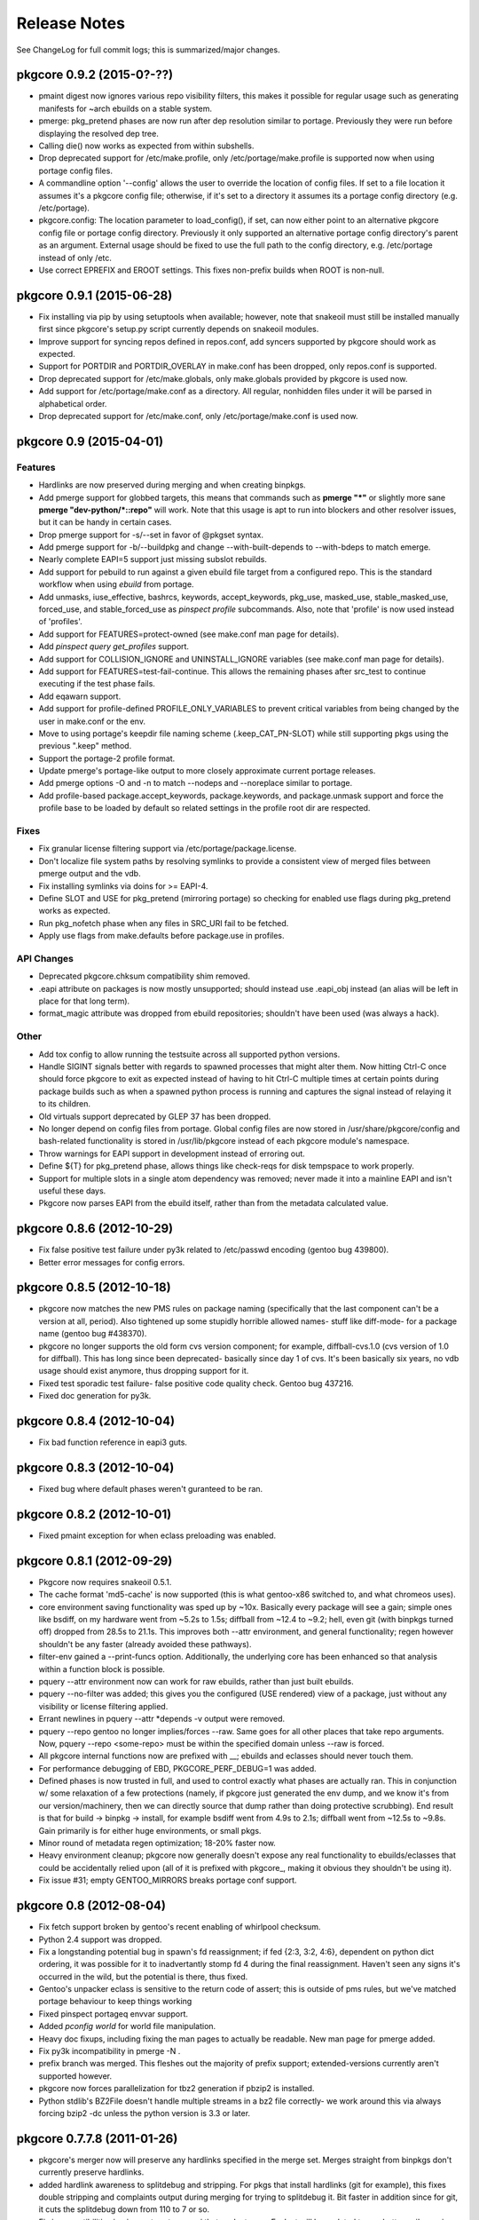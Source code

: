 =============
Release Notes
=============

See ChangeLog for full commit logs; this is summarized/major changes.

--------------------------
pkgcore 0.9.2 (2015-0?-??)
--------------------------

- pmaint digest now ignores various repo visibility filters, this makes it
  possible for regular usage such as generating manifests for ~arch ebuilds on
  a stable system.

- pmerge: pkg_pretend phases are now run after dep resolution similar to
  portage. Previously they were run before displaying the resolved dep tree.

- Calling die() now works as expected from within subshells.

- Drop deprecated support for /etc/make.profile, only /etc/portage/make.profile
  is supported now when using portage config files.

- A commandline option '--config' allows the user to override the location of
  config files. If set to a file location it assumes it's a pkgcore config
  file; otherwise, if it's set to a directory it assumes its a portage config
  directory (e.g. /etc/portage).

- pkgcore.config: The location parameter to load_config(), if set, can now
  either point to an alternative pkgcore config file or portage config
  directory. Previously it only supported an alternative portage config
  directory's parent as an argument. External usage should be fixed to use the
  full path to the config directory, e.g. /etc/portage instead of only /etc.

- Use correct EPREFIX and EROOT settings. This fixes non-prefix builds when ROOT
  is non-null.

--------------------------
pkgcore 0.9.1 (2015-06-28)
--------------------------

- Fix installing via pip by using setuptools when available; however, note that
  snakeoil must still be installed manually first since pkgcore's setup.py
  script currently depends on snakeoil modules.

- Improve support for syncing repos defined in repos.conf, add syncers
  supported by pkgcore should work as expected.

- Support for PORTDIR and PORTDIR_OVERLAY in make.conf has been dropped, only
  repos.conf is supported.

- Drop deprecated support for /etc/make.globals, only make.globals provided by
  pkgcore is used now.

- Add support for /etc/portage/make.conf as a directory. All regular, nonhidden
  files under it will be parsed in alphabetical order.

- Drop deprecated support for /etc/make.conf, only /etc/portage/make.conf is
  used now.


------------------------
pkgcore 0.9 (2015-04-01)
------------------------

Features
========

- Hardlinks are now preserved during merging and when creating binpkgs.

- Add pmerge support for globbed targets, this means that commands such as
  **pmerge "*"** or slightly more sane **pmerge "dev-python/*::repo"** will
  work. Note that this usage is apt to run into blockers and other resolver
  issues, but it can be handy in certain cases.

- Drop pmerge support for -s/--set in favor of @pkgset syntax.

- Add pmerge support for -b/--buildpkg and change --with-built-depends to
  --with-bdeps to match emerge.

- Nearly complete EAPI=5 support just missing subslot rebuilds.

- Add support for pebuild to run against a given ebuild file target from a
  configured repo. This is the standard workflow when using `ebuild` from
  portage.

- Add unmasks, iuse_effective, bashrcs, keywords, accept_keywords, pkg_use,
  masked_use, stable_masked_use, forced_use, and stable_forced_use as `pinspect
  profile` subcommands. Also, note that 'profile' is now used instead of
  'profiles'.

- Add support for FEATURES=protect-owned (see make.conf man page for details).

- Add `pinspect query get_profiles` support.

- Add support for COLLISION_IGNORE and UNINSTALL_IGNORE variables (see
  make.conf man page for details).

- Add support for FEATURES=test-fail-continue. This allows the remaining
  phases after src_test to continue executing if the test phase fails.

- Add eqawarn support.

- Add support for profile-defined PROFILE_ONLY_VARIABLES to prevent critical
  variables from being changed by the user in make.conf or the env.

- Move to using portage's keepdir file naming scheme (.keep_CAT_PN-SLOT)
  while still supporting pkgs using the previous ".keep" method.

- Support the portage-2 profile format.

- Update pmerge's portage-like output to more closely approximate current
  portage releases.

- Add pmerge options -O and -n to match --nodeps and --noreplace similar
  to portage.

- Add profile-based package.accept_keywords, package.keywords, and
  package.unmask support and force the profile base to be loaded by default so
  related settings in the profile root dir are respected.

Fixes
=====

- Fix granular license filtering support via /etc/portage/package.license.

- Don't localize file system paths by resolving symlinks to provide a
  consistent view of merged files between pmerge output and the vdb.

- Fix installing symlinks via doins for >= EAPI-4.

- Define SLOT and USE for pkg_pretend (mirroring portage) so checking for
  enabled use flags during pkg_pretend works as expected.

- Run pkg_nofetch phase when any files in SRC_URI fail to be fetched.

- Apply use flags from make.defaults before package.use in profiles.

API Changes
===========

- Deprecated pkgcore.chksum compatibility shim removed.

- .eapi attribute on packages is now mostly unsupported; should instead use
  .eapi_obj instead (an alias will be left in place for that long term).

- format_magic attribute was dropped from ebuild repositories; shouldn't
  have been used (was always a hack).

Other
=====

- Add tox config to allow running the testsuite across all supported python
  versions.

- Handle SIGINT signals better with regards to spawned processes that might
  alter them. Now hitting Ctrl-C once should force pkgcore to exit as expected
  instead of having to hit Ctrl-C multiple times at certain points during
  package builds such as when a spawned python process is running and captures
  the signal instead of relaying it to its children.

- Old virtuals support deprecated by GLEP 37 has been dropped.

- No longer depend on config files from portage. Global config files are now
  stored in /usr/share/pkgcore/config and bash-related functionality is stored
  in /usr/lib/pkgcore instead of each pkgcore module's namespace.

- Throw warnings for EAPI support in development instead of erroring out.

- Define ${T} for pkg_pretend phase, allows things like check-reqs for disk
  tempspace to work properly.

- Support for multiple slots in a single atom dependency was removed;
  never made it into a mainline EAPI and isn't useful these days.

- Pkgcore now parses EAPI from the ebuild itself, rather than from the
  metadata calculated value.


--------------------------
pkgcore 0.8.6 (2012-10-29)
--------------------------

- Fix false positive test failure under py3k related to /etc/passwd
  encoding (gentoo bug 439800).

- Better error messages for config errors.


--------------------------
pkgcore 0.8.5 (2012-10-18)
--------------------------

- pkgcore now matches the new PMS rules on package naming (specifically
  that the last component can't be a version at all, period).  Also
  tightened up some stupidly horrible allowed names- stuff like diff-mode-
  for a package name (gentoo bug #438370).

- pkgcore no longer supports the old form cvs version component; for
  example, diffball-cvs.1.0 (cvs version of 1.0 for diffball).  This has
  long since been deprecated- basically since day 1 of cvs.  It's been
  basically six years, no vdb usage should exist anymore, thus dropping
  support for it.

- Fixed test sporadic test failure- false positive code quality check.
  Gentoo bug 437216.

- Fixed doc generation for py3k.


--------------------------
pkgcore 0.8.4 (2012-10-04)
--------------------------

- Fix bad function reference in eapi3 guts.


--------------------------
pkgcore 0.8.3 (2012-10-04)
--------------------------

- Fixed bug where default phases weren't guranteed to be ran.


--------------------------
pkgcore 0.8.2 (2012-10-01)
--------------------------

- Fixed pmaint exception for when eclass preloading was enabled.


--------------------------
pkgcore 0.8.1 (2012-09-29)
--------------------------

- Pkgcore now requires snakeoil 0.5.1.

- The cache format 'md5-cache' is now supported (this is what gentoo-x86
  switched to, and what chromeos uses).

- core environment saving functionality was sped up by ~10x.  Basically
  every package will see a gain; simple ones like bsdiff, on my hardware
  went from ~5.2s to 1.5s; diffball from ~12.4 to ~9.2; hell, even
  git (with binpkgs turned off) dropped from 28.5s to 21.1s.
  This improves both --attr environment, and general functionality;
  regen however shouldn't be any faster (already avoided these pathways).

- filter-env gained a --print-funcs option.  Additionally, the underlying
  core has been enhanced so that analysis within a function block is
  possible.

- pquery --attr environment now can work for raw ebuilds, rather than
  just built ebuilds.

- pquery --no-filter was added; this gives you the configured
  (USE rendered) view of a package, just without any visibility
  or license filtering applied.

- Errant newlines in pquery --attr \*depends -v output were removed.

- pquery --repo gentoo no longer implies/forces --raw.  Same goes
  for all other places that take repo arguments.
  Now, pquery --repo <some-repo> must be within the specified domain
  unless --raw is forced.

- All pkgcore internal functions now are prefixed with __; ebuilds
  and eclasses should never touch them.

- For performance debugging of EBD, PKGCORE_PERF_DEBUG=1 was added.

- Defined phases is now trusted in full, and used to control exactly
  what phases are actually ran.  This in conjunction w/ some relaxation
  of a few protections (namely, if pkgcore just generated the env dump,
  and we know it's from our version/machinery, then we can directly
  source that dump rather than doing protective scrubbing).  End result
  is that for build -> binpkg -> install, for example bsdiff went from
  4.9s to 2.1s; diffball went from ~12.5s to ~9.8s.  Gain primarily
  is for either huge environments, or small pkgs.

- Minor round of metadata regen optimization; 18-20% faster now.

- Heavy environment cleanup; pkgcore now generally doesn't expose
  any real functionality to ebuilds/eclasses that could be accidentally
  relied upon (all of it is prefixed with pkgcore\_, making it obvious
  they shouldn't be using it).

- Fix issue #31; empty GENTOO_MIRRORS breaks portage conf support.


------------------------
pkgcore 0.8 (2012-08-04)
------------------------

- Fix fetch support broken by gentoo's recent enabling of whirlpool
  checksum.

- Python 2.4 support was dropped.

- Fix a longstanding potential bug in spawn's fd reassignment;
  if fed {2:3, 3:2, 4:6}, dependent on python dict ordering, it
  was possible for it to inadvertantly stomp fd 4 during the
  final reassignment.  Haven't seen any signs it's occurred in the
  wild, but the potential is there, thus fixed.

- Gentoo's unpacker eclass is sensitive to the return code of
  assert; this is outside of pms rules, but we've matched portage
  behaviour to keep things working

- Fixed pinspect portageq envvar support.

- Added `pconfig world` for world file manipulation.

- Heavy doc fixups, including fixing the man pages to actually be
  readable.  New man page for pmerge added.

- Fix py3k incompatibility in pmerge -N .

- prefix branch was merged.  This fleshes out the majority of prefix
  support; extended-versions currently aren't supported however.

- pkgcore now forces parallelization for tbz2 generation if pbzip2
  is installed.

- Python stdlib's BZ2File doesn't handle multiple streams in a bz2
  file correctly- we work around this via always forcing bzip2 -dc
  unless the python version is 3.3 or later.


----------------------------
pkgcore 0.7.7.8 (2011-01-26)
----------------------------

- pkgcore's merger now will preserve any hardlinks specified in the
  merge set.  Merges straight from binpkgs don't currently preserve
  hardlinks.

- added hardlink awareness to splitdebug and stripping.  For pkgs
  that install hardlinks (git for example), this fixes double stripping
  and complaints output during merging for trying to splitdebug it.
  Bit faster in addition since for git, it cuts the splitdebug down
  from 110 to 7 or so.

- Fix incompatibilities in pinspect portageq api that eselect uses.
  Eselect will be updated to use better api's moving forward, but
  till then restore support.

- pinspect portageq and pinspect query envvar now return space delimited
  string values if the queried value was a list.

- Fix bug where use dep forced changes to use state weren't honored
  at the build level.

- Fix fairly serious bug where immutable use flags (arch for example),
  wasn't being enforced for pkg dependency calculations.


----------------------------
pkgcore 0.7.7.7 (2011-01-24)
----------------------------

- pkgcore resolver now understand weak blockers.  This fixes a long
  standing issue where portage/paludis would allow a transaction that
  pkgcore would refuse (at the time of pkgcore's creation, weak/strong
  didn't exist- just strong).

- work around eselect incompatibility for root not always being specified
  to `pinspect portageq get_repositories`.

- Better error reporting for mistakes in incremental vars in configuration.


----------------------------
pkgcore 0.7.7.6 (2011-01-16)
----------------------------

- fix bug where REQUIRED_USE wasn't being stored during metadata
  regeneration.  Thanks to marienz for reporting it.

- FEATURES=compressdebug support was added.  This enables splitdebug
  to compress the generate debug files; this can easily reduce the footprint
  from 20GB to ~8GB on an average system.

- no longer complain about incorrect profiles/categories files.  PMS,
  and people who hate QA suck.


----------------------------
pkgcore 0.7.7.5 (2011-12-26)
----------------------------

- pkgcore no longer requires a manifest to exist if the repository uses
  thin-manifests, and there are no distfiles for a pkg.

- removed support for FEATURES=allow-missing-checksums.  Use repository
  metadata/layout.conf use-manifest setting instead.

- complain about incorrect profiles/categories files.

- fix bug in masters handling where eclass lookup order was reversed.

- pinspect subcommand digests was added; this is used for scanning for
  broken manifest/digests in a repository.

- PORTAGE_LOGDIR is supported again.

- pkgcore no longer intermixes python/bash output incorrectly when stdout
  or stderr or the same fd: pmerge -Du @system &> log for example.

- issue #7; add framework for parallelized trigger execution.  Currently
  only splitdebug/stripping uses it, but it has a sizable gain for pkgs
  with many binaries.

- pmaint regen --disable-eclass-preloading is now
  pmaint regen --disable-eclass-caching.

- ctrl-c'ing pmaint regen hang bug is now fixed.

- fix a bug in pmaint regen and friends where if the requested repository
  isn't found, the last examined is used.  Additionally, restore ability
  to specify a repository by location.

- all operation api's now are chained exceptions deriving from
  pkgcore.operations.OperationError; for CLI users, this means we
  display a traceback far less often now.

- pkgcore configuration subsystem now uses chained exceptions.  In
  accessing it, you'll get a ConfigurationError exception (or derivative)
  for any config data errors, or the appropriate exception if you use the
  subsystem incorrectly.  In the process, reporting on errors to the commandline
  is now augmented.


----------------------------
pkgcore 0.7.7.4 (2011-12-14)
----------------------------

- pkgcore now requires snakeoil 0.4.6 and higher.

- `pinspect profiles` no longer requires parsing the system configuration.

- COLUMNS now is always 0 or higher to make perl (gentoo bug 394091)
  play nice.

- FEATURES=distcc-pump support was added; issue #21.


----------------------------
pkgcore 0.7.7.3 (2011-12-08)
----------------------------

- fixed merging error for gconf files named %gconf, and introduced
  better error messages for those sort of failures.


----------------------------
pkgcore 0.7.7.2 (2011-12-07)
----------------------------

- `pquery --attr source_repository --vdb` now correctly returns the
  originating repository.

- pmerge --source-only was added; this disables all binpkg repositories
  from being used for the resolution; binpkg building however still will
  occur if the feature is enabled.

- fixed potential for eclass preloading to use the incorrect repo source.
  This could only be triggered by actual API usage, not from commandline
  usage.

- ebuild package instances now have an officially supported .inherited attribute
  for finding out the eclasses used by a pkg.  In addition, this attribute
  is now installed into the vdb repository, and binpkgs.

- pkgcore no longer adds REQUIRED_USE to vdb nor binpkg; it's a pointless
  metadata key, plus we used to corrupt it.

- fixed bug where portdir write cache wouldn't be created, nor used.
  Wasn't seen primarily due to regen being fast enough it's not a huge
  issue.

- fixed addition stacking issue w/ eclass defined REQUIRED_USE resulting
  in corrupted IUSE.

- fixed long standing race that could occur during pmaint regen leading
  to an ebuild failing to be regenerated.

- added protection and QA scanning for bad IFS/shopt/set manipulation
  by user code.


----------------------------
pkgcore 0.7.7.1 (2011-12-02)
----------------------------

- Fix eclass metadata var (IUSE for example) stacking in metadata
  phases.

- Fix has invocations in ebuild helpers


--------------------------
pkgcore 0.7.7 (2011-12-02)
--------------------------

- pmaint regen optimizations.  This is now >5x faster than 0.7.6,
  and ~3x faster than 0.7.2 (0.7.3 introduced a regression).

- restore pmaint sync support for unsynced repositories.

- support lookup of a repo by its name, rather than just by path.
  This affects pquery --repo, pmaint sync, pmaint copy, pinspect, etc.

- --debug now again enables full traceback output for config failures.


----------------------------
pkgcore 0.7.6.1 (2011-12-01)
----------------------------

- fix portage_config generation bug in 0.7.6; in the process, forced
  overlay's eclass stacking onto PORTDIR is no longer done by default.


--------------------------
pkgcore 0.7.6 (2011-11-30)
--------------------------

- pplugincache now removes old caches when ran.

- pkgcore now honors layout.conf masters for eclass stacking.

- pplugincache now forces an update, regardless of mtimes involved.

- pkgcore internal configuration was rewritten to be stricter, while
  allowing far more overriding.  In general, it should now do what
  you would expect.  Exact details, see the git logs.

- plugin cache format is now v3; this improves performance primarily.


--------------------------
pkgcore 0.7.5 (2011-11-07)
--------------------------

- pkgcore now extends masking rules to binpkg repositories; in addition,
  it now honors 'masters' for masking.  This means repositories that
  try to suppress an inherited mask that affects that repo, can now
  do so.

- fix bug- export ROOT to pkg_pretend invocations.

- pkgcore no longer export PWORKDIR; this was in use via extremely old
  libtool versions as a way to do QA; no longer needed.

- match multirepo portage behaviour; specifically, no longer force overlay
  version shadowing.


--------------------------
pkgcore 0.7.4 (2011-10-27)
--------------------------

- fix userprofile stacking for /etc/portage/profile; this fixes a traceback.


--------------------------
pkgcore 0.7.3 (2011-10-26)
--------------------------

- speed up directory walking; varies, but ~25% faster.

- pkgcore no longer allows comments in profiles/categories.

- pkgcore now allows profile package.mask and friends as directories for user
  configuration, and within repositories that set profile-formats = portage-1
  in their layout.conf.

- pquery --expr was removed.  Open to re-adding it, but in a maintainable
  form that has testing, and is usable elsewhere.

- pquery now if given no restrictions, defaults to --all.

- pquery argument parsing was rewritten; ordering issues for --config
  were fixed, error messages improved, and general cleanup.

- fix traceback that occurs when unmerging a pkg, but tempspace needs
  to be created.

- initial layout.conf support; thin-manifests, use-manifests, and
  controllable hashes.


--------------------------
pkgcore 0.7.2 (2011-09-27)
--------------------------

- bug fixes; fix to pebuild so it works again, bugs spotted by pyflakes,
  etc.  Basically codebase cleanup.

- experimental support added for generating Manifests via pmaint digest.

- pkgcore no longer supports manifest version1; nothing else supports
  it now, it's no longer in use, thus the removal.

- new pmaint 'mirror' command.  This is used for pulling down
  all distfiles that could be required for a specific package.

- operations proxy no longer triggers infinite recursion.


--------------------------
pkgcore 0.7.1 (2011-09-03)
--------------------------

- add TIMESTAMP header to binpkg Packages cache.

- mangle and add compatibility to source_repository handling to make
  it play nice w/ past transgressions, and generate in a form portage
  will like.

- fix traceback in binpkg installation

- fix pclone_cache hang

- suppress spurious slot shadowing test failure; occurs dependant on
  GC behaviour, the complaint however doesn't matter (it false-negatives
  on a mock object used for tests).


------------------------
pkgcore 0.7 (2011-09-02)
------------------------

- pmaint regen now supports regenerating binary and install repository
  caches.

- pkgcore now tracks and records the originating/source repository
  when installing to the vdb.

- new pkg attribute; source_repository.  This tracks where a package
  originated from- primarily useful for binpkgs and vdb.
  pquery --attr source_repository is how to access it from the CLI.

- pkg_config can now be invoked via:
  pconfig package <target>

- splitdebug no longer runs if the pkg has been split already.

- arbitrary exceptions during merging/unmerging no longer stop the
  merge/unmerge; a traceback is displayed instead.

- added initial profile inspection tool; pinspect profiles.

- pmaint copy arguments have changed; check the help, short version,
  it's now sane.

- pkgcore now lives at googlecode; http://pkgcore.googlecode.com/

- large scale conversion of internals to argparse.  Saner parsing namely,
  although it's still a work in progress to make it pretty.

- man pages and docs in general have been converted to sphinx.  Definite
  improvement already, but more to come.

- pkgcore observer api's were heavily gutted and split into observer and
  outputter.  This should enable easier UX integration, while enabling
  our next step towards parallelization.


--------------------------
pkgcore 0.6.6 (2011-07-11)
--------------------------

- make use/useq/usev extremely obnoxious towards offending devs who use them
  in global scope when they're not supposed to.  Pretty much, I'm tired of
  pkgcore being broken for being PMS compliant; as such I'm now pointing
  users loud and clear at the offenders.

- fix traceback in user profile support (/etc/portage/profiles).


--------------------------
pkgcore 0.6.5 (2011-06-22)
--------------------------

- Log an error, rather than throwing an exception when binpkg cache cannot
  be updated.  Needs refinement long term, but for average users, this is
  preferable.

- loosen up pebuild a bit; choose the max version if slot/repo are all the
  same.  This allows pebuild dev-util/nano to choose 2.3.1 for example.

- tighten up econf implementation; ctarget/cbuild are now forced as early
  arguments to configure to work around some misbehaviours in configure
  scripts (broken scripts, but so it goes).

- tighten up ebuild environments variable handling- had a bleed through
  of variable 'x' that was breaking mesa builds.

- yet another src_install fix for EAPI=4; this time ensuring the default
  function is available.

- we now run bashrcs (profile and user) every phase to match portage
  behaviour.  If folks desire it, a patch making that optional would be
  welcome.

- add support for /etc/portage/package.env and /etc/portage/env/.  Note
  that we only allow settings there to affect the bash environment- trying
  to adjust FEATURES from those files isn't on the intended support list.

- use ${LIBDIR_${ABI}} for ccache/distcc pathways; gentoo bug 355283.

- profile interpretation of make.defaults now has access to variables
  defined by its parents, per PMS.


--------------------------
pkgcore 0.6.4 (2011-06-05)
--------------------------

- intercept and suppress exceptions from triggers unless the trigger
  explicitly disables it.

- work around libmagic python bindings sucking and not always being
  able to be used.

- fix 'default' support for src_install for EAPI=4.


--------------------------
pkgcore 0.6.3 (2011-05-30)
--------------------------

- support for /etc/portage/make.profile; Please Do Not Use it, while
  pkgcore is forced to support it, usage of it breaks most tools and is
  bluntly lock-in (no reason to move it- it's the same, been in the same
  place for a decade now).  Duly warned.

- misc env/bug fixes for EMERGE_FROM to ensure compatibility.

- deploy eselect support via pinspect portageq

- added man page for pinspect

- added pmaint env-update

- expose /usr/local/* through PATH for ebulids.


--------------------------
pkgcore 0.6.2 (2011-05-27)
--------------------------

- for EAPI<4, expose MERGE_TYPE info via EMERGE_FROM; do this for compatibility
  with non-spec compliant ebuilds, and eclasses like linux-mod.  This restores
  in particular, binpkg support for kernel packages.  Thanks to Brian De Wolf
  for info leading to tracking this down.

- add support for stacking /etc/portage/make.conf on top of /etc/make.conf.

- add incrementalism between make.globals and make.conf to match changes
  in portage configuration parsing.  This fixes the common "I tried pkgcore
  and everything was license masked".  Breakage there owes to portage
  changing make.globals; can't do much about it unfortunately.  Thanks to
  Brian De Wolf for info leading to tracking this down.

- prefer 0755 permissions for binpkg package dir.

- pinspect pkgset learned --all option, to display all pkgsets it knows.


--------------------------
pkgcore 0.6.1 (2011-05-27)
--------------------------

- fix for "or_node.blocks" AttributeError, and related resolution
  miscalculations.

- fix exit code return for ebuild helpers throwing warnings for <EAPI4

- fix typo in FEATURES=buildsyspkg, and FEATURES=buildpkg

- check to ensure pkgdir exists; if possible, create it, else turn off binpkg
  features.


------------------------
pkgcore 0.6 (2011-04-24)
------------------------

- Due to crazy work hours and moves, this release is fairly large, and frankly
  repeatedly delayed.  Future ones will be far more fine grained moving forward.

- Fix python2.7 incompatiblity in pkgcore.ebuild.misc

- It's suggested that folks use bash 4.1, primarily for regen
  speed reasons- it is not required however.

- bash spawning now enforce --norc and --noprofile in full.

- RESTRICT is now properly use evaluated.

- pkgcore.restrictions.values.ContainmentMatch is deprecated in favor of
  ContainmentMatch2.  Update your code- by pkgcore 0.7, ContainmentMatch
  will become ContainmentMatch2, and a shim will be left in place.

- introduction of EAPI objects (pkgcore.ebuild.eapi) for controlling/defining
  new eapi's, capabilities, etc.

- pmaint regen is now cumulatively ~23x faster then the previous release.
  This is via restoration of original metadata regeneration speeds, and
  via enabling an eclass preloading optimization.  No impact on metadata-
  just far faster regeneration.

- Roughly a 15x speedup in general metadata regeneration; basically rework
  a fix that was added to to 0.5.11 (dealing with portage induced
  breakage in env loadup from their declare usage).

- filter-env regex backend now uses python's re always; previously
  if the extension was active it would use posix regex.

  This resolves occasional odd failures when running native filter-env.

- fix a truncation error in suffix version parsing resulting in
  _p2010081516093 being less than _p2009072801401 .

- pkgcore.ebuild.restricts now contains some generally useful
  building block restrictions for any api consumers

- full rewrite of EAPI helpers adding better error info, saner code,
  double checked against PMS and portage/paludis to ensure no oddities.

- fix to buildpkg/pristine-binpkg saving.  If you're looking for
  something to contribute to pkgcore wise, tests for this would be
  appreciated.

- write support for DEFINED_PHASES.

- bashrc hooks now run from ${S} or ${WORKDIR}, depending on
  PMS rules for that phase.

- match the other PM's for econf; update ${WORKDIR} instances of
  config.{sub,guess} from /usr/share/gnuconfig.

- added protection against bad environment dumps from other PMs for T
  during env restoration.

- removed RESTRICT=autoconfig support.

- fix compatibility regression introduced in file-5.05 involving MAGIC_NONE.

- handle keyboard interrupts better during compilation; no longer display
  die tracebacks if the user intentionally stopped the compilation.

- duplicate a portage workaround for emacs ebuild; specifically don't
  regenerate infodir if the ebuild placed a .keepinfodir in the directory.
  gentoo bug #257260.

- add workaround to disable unzip during unpack going interactive during
  a failure; gentoo bug #336285.

- fixed traceback during displaying a summary for 'pinspect eapi_usage'

- add EAPI limitation to all portageq invocations, and support USE dep
  usage with has_version and friends.

- handle portage's new interpretation of the sync retries variable for portage
  configuration.

- pinspect distfiles_usage was added; this is primarily useful for getting
  a repository level view of what the distfiles requirements are, what takes
  what percentile of unique space, etc.

- FEATURES=allow-missing-manifests ; does exactly as it sounds, not advised to
  use unless you know what you're doing.

- ospkg's fork of pkgcore has been folded in; FEATURES=save-deb is the primary
  addition.

- extended atom syntax now allows '*' to be used w/in a string- for example
  dev-\*kde, \*dev-\*k\*de\*, etc.  This syntax is usable in user configs, and
  from the commandline.

- new FEATURES=fixlafiles is on by default; basically folds
  dev-util/lafilefixer functionality directly into the merger.
  Note this version drops comments- it's about a 66% reduction in .la system
  filespace requirements via doing so.

- triggers base class now carries a ConfigHint to provide a typename.  If
  a specific trigger cannot be specified by configuration directly, set
  pkgcore_config_type = None to disable the hint removing it from being
  directly configurable.

  For users: this means basically all triggers are now directly usable in
  configuration.

- object inspection for configuration can now handle object.__init__ for
  config 'class' targets; no need to define an intermediate function.

- ConfigHints can now specify authorative=True to disable all introspection.
  Mainly usedful for cpy objects, although useful if you want to limit what
  the introspection exposes.

- api's for installing pkgs has changed; now to install a pkg to a domain,
  you invoke domain.(install|uininstall|remove)_pkg.  To just modify a repo,
  access its operations for the appropriate operation.

- pkgcore.interfaces was moved to pkgcore.operations

- pkgcore.package.base derived objects no longer default to _get_attr dict
  lookup- if you want it, set __getattr__ = dynamic_attr_dict.

- USE is now locked an intersection of the pkgs IUSE, with forced flags
  (things like arch, userland, prefix, etc) added on.  Mild speed up from
  dealing with a reduced set, more importantly portage switched to controlled
  USE here, so we can force it finally.

- USE collapsing now should match portage behaviour.  Essentially now,
  pkg IUSE + profile overrides + make.conf overrides + user config package.use
  overrides.  Previous behaviour didn't get edge cases correct.

- USE_EXPAND default iuse is now fully overridden if the target USE_EXPAND
  groupping is defined in configuration.  Mostly relevant for qemu-kvm.

- data_source.get_(text|bytes)_fileobj invocations now require writable=True
  if you wish to mutate the data source.  Via making the intention explicit,
  consumers will get just what they need- a 3x speed up for
  pquery --attr environment is from that internal optimization alone.

- pkgcore.fs.fsFile.data_source is deprecated; will be removed in the next
  major version, use .data instead.

- pkgcore.interfaces.data_source moved to snakeoil.data_source.

- pkgcore.chksum moved to snakeoil.chksum.  A compatibility shim was left in
  for pkgcore-checks, which will be removed in 0.7 of pkgcore.

- pkgcore ticket #172; rely on snakeoil.osutils.access to paper over differing
  os.access behaviours for certain broken userlands (SunOS primarily).


-----------------------------
pkgcore 0.5.11.8 (2010-07-17)
-----------------------------

- ticket #221; add --color=(n|y) support

- pmaint perl_rebuild was added; right now it just identifies what needs
  rebuilding on perl upgrades, but down the line it'll do the rebuilds as
  needed.

- pkgcore now ignores ebuild postrm exit status- it logs failures, but there
  isn't really anything that can be done at that stage (everything is already
  unmerged after all).

- fixed pkgcore.fs.livefs.iter_scan to support a path pointing to a
  nondirectory.

- force all sourcing to stderr; this protects against idiocy like the
  python eclass trying to write to stdout in color during sourcing.

- commandline.OptionParser now does a shallow copy of all items in
  standard_options_list; this protects against class/instance level cycles
  inherent in optparse.OptionParser's design.


-----------------------------
pkgcore 0.5.11.7 (2010-06-20)
-----------------------------

- use_enable/use_with; make use_enable/use_with 3rd arg form match pms in eapi4,
  match long standing portage behaviour for eapi's 0 through 3.

- when combining repository and slot restrictions in an atom, repository is now
  always prefixed with ::, not intermixed.  sys-apps/portage:0::gentoo for
  example specifies slotting 0, repository gentoo.

- fixed a bug in installed pkgs virtual cache staleness detection- this
  accounted for a surprisingly hefty ~25% for simple pquery invocations.

- fix typo in env protection code- load the scrubbed env, not the raw source.


-----------------------------
pkgcore 0.5.11.6 (2010-05-21)
-----------------------------

- add a bit of a hack to tty detection tests; PlainTextFormatter is valid for
  broken terminfo entries.

- fix support for unpacking of xz tarballs.


-----------------------------
pkgcore 0.5.11.5 (2010-04-22)
-----------------------------

- fix yet *another* fucking distutils bit of idiocy.  Piece Of Shit.


-----------------------------
pkgcore 0.5.11.4 (2010-04-21)
-----------------------------

- fix py3k regression when trying to hash a PackageRestriction.

- drop CDEPEND tracking (unused, hold over from '04 days), and
  newdepend (same era).  Neither are used in >=EAPI0 ; if your
  ebuild breaks, rebase the ebulid to a valid EAPI.


-----------------------------
pkgcore 0.5.11.3 (2010-03-22)
-----------------------------

- force all einfo/elog/ewarn style bits to stderr.

- add path attribute to ebuild derived pkg instances; not a guranteed
  part of the api yet, but accessible via pquery --attr path


-----------------------------
pkgcore 0.5.11.2 (2010-03-16)
-----------------------------

- silence spurious grep QA warnings during metadata sourcing.


-----------------------------
pkgcore 0.5.11.1 (2010-03-15)
-----------------------------

- fix a major release bug; ebuild-env-utils.sh wasn't packaged in the
  released 0.5.11, this version adds the missing file.

- more declare related fixups; this one a regression from 0.5.10- in
  sourcing /etc/profile.env, its contents weren't being preserved
  fully due to declare.

- add missing eapi3 phase support- basically just reuses eapi2's since
  the only changes are environmental.


---------------------------
pkgcore 0.5.11 (2010-03-14)
---------------------------

- took me a full night of debugging, but traced down yet another portage
  incompatibility introduced.  gentoo bug 303369; if you've been seeing
  issues where portage merged ebuild envs aren't reused in pkgcore, this
  is now fixed.  Env handling in general was heavily rewritten to be as
  robust as possible and protect against any further breakages from portage.

- env processing is a bit faster now- uses egrep where possible, falling
  back to bash regex where not.

- shell scripts now are tabs based rather than spaces.

- FEATURES=splitdebug works once again.

- It's strongly suggested that you run >snakeoil-0.3.6.1 due to fixes
  in extension building- specifically forcing -fno-strict-aliasing back
  into cflags since python is invalidly dropping them out.

  In addition, if you're running pkgcore on a py3k machine, installation
  now is parallelized for 2to3 conversion- should be a fair bit faster.

- rename support for env var CONFIG_ROOT to PORTAGE_CONFIGROOT; seems
  that changed in portage at some point.  This should fully restore
  crossdev support.


---------------------------
pkgcore 0.5.10 (2010-02-07)
---------------------------

- ticket 235; CBUILD/CTARGET values were being stomped w/ CHOST.

- EAPI=3 support; pkgcore already preserved mtimes at the second level,
  remaining bits were added for full EAPI3 support.

  Pkgcore doesn't currently fully PREFIX offset merges, but that will be
  added in the next release or two most likely.

- EBUILD_PHASE was set to setup-binpkg for pkg_setup phase w/ binpkgs-
  ebuilds expected setup however, thus EBUILD_PHASE is now set to setup
  always for pkg_setup phase.

- fixup env filtering- backslash escaping wasn't needed in the patterns
  resulting in failed matches.  Mostly protective cleanup.

- tweak cache backend to not stamp cache entries where mtime is no longer
  external w/ an mtime of '-1'.  Didn't hurt anything but was a pointless op.

- fix the cpy incremental_expansion implementation; not sure how it slipped
  in being slower then native python, but the cpy version is now 60% faster
  than the native equivalent.
  Additionally, this extension is now disabled under py2.4 since it makes
  heavy use of PySet apis.

- ticket 234; handle refs properly in dhcpformat/mke2fsformat.

- pkgcore atom objects blocks_temp_ignorable data is now stored in
  blocks_strongly; the old attr is aliased, although will be removed.

- pkgcore now supports revisions of arbitrary length (previously was <31 bits).


--------------------------
pkgcore 0.5.9 (2010-01-08)
--------------------------

- this release of pkgcore requires snakeoil >=0.3.6

- expand repository api slightly adding has_match; this is intended
  as a simple boolean check if a repo has it.  It should *only* be
  used for containment- if you need the results don't test then itermatch,
  just itermatch.

- add cpy implementation of PackageRestriction.match

- for package.provided repositories, short circuit their itermatch/match
  if there aren't any results possible.

- re-enable cpython implementation of DepSet parsing for eapi2- roughly
  a 31% speedup for current gentoo-x86 repository dependency parsing.

- performance improvements to pquery --attr alldepends; specifically
  depset.stringify_boolean is now 20% faster.

- performance improvements to pquery --attr alldepends -v


--------------------------
pkgcore 0.5.8 (2009-12-27)
--------------------------

- >snakeoil-0.3.4 is required for this release.

- key is reused as cpvstr for memory savings where possible in cpv
  extension objects.

- cpv extension objects now intern package, category, and key for
  memory reduction reasons.

- various slot fixups to reduce memory usage and potential corner case
  bugs.

- fix the scenario where there is one repo returned from the domain for
  pmerge... crappy bug feedback on that one lead to it slipping by.


--------------------------
pkgcore 0.5.7 (2009-12-22)
--------------------------

- added pinspect script; used for basic reporting of metadata usage,
  and inspection of pkgsets.  Bit simple, but will be expanded down the line.

- filter-env is now installed into PATH; cli api isn't considered stable,
  but it should be useful for folks playing w/ bash environments or doing
  ebuild inspection.

- correct a tb in pmerge when the user configuration is strictly a single
  source repository.  Semi rare, but can occur.

- correct a tb when throwing a missing file error for specifying package.*
  settings directly to domain.

- correct a tb in profiles expansion code of USE_EXPAND and USE_EXPAND_HIDDEN
  when they're completely undefined in the profile stack.  Rare, but if a
  user is building a custom profile stack from the ground up, it's possible
  to hit it.

- gentoo upstream bug 297933; filter BASHOPTS to keep bash 4.1 happy.

- correct an encoding issue in making binpkgs when an ebuild is utf8

- fix a traceback in pmerge -fK when trying to fetch required files for
  binpkgs.


--------------------------
pkgcore 0.5.6 (2009-12-13)
--------------------------

- tweak pkgcore configuration subsystem to tell you the parameter involved
  when it's passed an incorrectly typed object.

- fix an encoding issue w/ utf8 ebuilds on merging.


--------------------------
pkgcore 0.5.5 (2009-11-26)
--------------------------

- portage changed their flat_hash support a while back, specifically
  how mtime was stored.  We match that now (although it's daft to do so)
  for compatibility sake- primarily affected CVS users.

- removed a potential in the merge engine where triggers that didn't
  do an abspath on items they added could incorrectly be moved.
  Specifically affected FEATURES=debugedit for /usr/lib -> lib64 pathways.

- boolean restrictions now default to being finalized.

- pkgcore.fs.ops.offset_rewriter -> pkgcore.fs.contents.offset_rewriter

- various code cleanups, quite a few conversions to snakeoil.klass
  decorators/property tricks to simplify the code.

- experimental python3.1 support.  Bugs welcome, although till stated
  otherwise, it's considered unsupported.

- pkgcore.restrictions.values.ComparisonMatch has been removed.

- for overlayed repositories that have invalid atom stacking in their
  package.mask, give an appropriate error message indicating the file.

- gentoo bug 196561, PMS doesn't match portage behaviour for '~' atom
  operator.  Being that the pms definition has never been accurate, and
  portage hasn't handled '~' w/ a revision in any sane form, and finally
  do to portage adding a repoman check for this (bug 227225) pkgcore is
  now strict about disallowing revisions with '~'.  Scream at PMS to
  fix their doc if it's problematic.

- certain ebuilds (ssmtp for example) expect D to have a trailing '/'.
  Force this (outside pms compliance, so we match portage behaviour).


--------------------------
pkgcore 0.5.4 (2009-10-30)
--------------------------

- minor bug fix release fixing filter-env invocation (wasn't covered
  by tests)


--------------------------
pkgcore 0.5.3 (2009-10-30)
--------------------------

- filter-env grew a --print-vars option.  If you've been seeing
  "declare: write error: Broken pipe" from build operations, this should
  now be fixed via using this new option.

- the resolver wasn't properly accounting for planned modifications to
  the installed pkgs database.  If you've had upgrade issues from
  blockers, this is the root cause (pam/pambase in particular).

- eclass scanning is now JIT'd, and the resultant eclass dictionary
  is now marked immutable for safety reasons.

- for portage configuration when PORTDIR_OVERLAY is in use and portdir
  has a pregenerated cache, check the pregenerated cache first when
  looking for metadata.  This degrades the usage case where overlays
  override quite a few core eclasses in favor of the more common case
  where the pregenerated cache is the majority of the time, accurate.
  End result is upwards of a 2x reduction in open invocations.


--------------------------
pkgcore 0.5.2 (2009-10-28)
--------------------------

- touch vdb root on vdb modification as a way to notify alternative PMs
  that their cache needs updating.  Gentoo bug #290428.  Just leaves paludis
  to join in on the fun...

- portage 2.2 modified make.globals to add a default, non glep23 compliant
  ACCEPT_LICENSE.  pkgcore's implementation has been modified to be non
  compliant to glep23, matching portage semantics.

  If pquery <atom> has suddenly started returning nothing, this was the cause.

- fix a traceback that could occur when doing pmerge -pv for when binpkg
  repos were involved.


--------------------------
pkgcore 0.5.1 (2009-10-22)
--------------------------

- correct a python-2.6 incompatibility that rears its head when doing
  repository operations (installing, uninstalling, etc).


------------------------
pkgcore 0.5 (2009-10-22)
------------------------

- add protection against multiple python versions, w/ the default python
  invocation being a different major version from what pkgcore was installed
  under.  Primarily a fix to dohtml.

- ticket 230; tweaks for better >=python2.5 compatibility.

- pkgcore will now try to sync overlays if the overlay is a vcs.  This can
  be disabled by adding FEATURES="-autodetect-sync" to your make.conf

- pkgcore.sync.base.AutodetectSyncer was added as a way to pull configuration
  from existing on disk vcs repos, and generate a syncer from them.

- handle cache corruption a bit better- namely, log the warning, and keep
  going.  Degradation of performance can result, but it's preferable to just
  bailing.

- gentoo bug 280766; basically some ebuilds are sensitive to a trailing '/'
  on WORKDIR (portage strips it) leading to failures in path sedding.

- comply with PMS corner cases for package names; gentoo bug 263787

- serialization support for cpv derivatives.  Not great, but packages.g.o
  relies on it, thus its inclusion.

- not surprising on the timing (or spotting it via ciaran spreading it
  via blog comments), gentoo bug 226505 revisited- change in phase ordering
  afflicting all eapis.  pkgcore had it right the first time, inverted the
  ordering in 0.4.7.9.


-----------------------------
pkgcore 0.4.7.16 (2009-03-24)
-----------------------------

- pmerge is a bit more informative when there is nothing to merge,
  and doesn't ask if in --ask if the users wishes to proceed.
  Thanks to DJ Anderson for pointing out this oversight.

- ensure unicode for pquery --attr longdescription w/in pquery; via this
  it leaves the unicode question to the formatter, instead of down converting
  earlier.

- fix a mismatch between src ebuilds and binpkgs for _eclasses_ when
  doing pquery --attr inherited.  Bit of a hack, but it'll suffice.

- pquery --attr all and --attr allmetadata was added.  'all' gets you
  all known attrs (environment, contents, etc); bit heavy but useful if
  you need to see it all.  'allmetadata' gets you the key/val pairs for
  this host- fetchables, depends, slotting, eapi, repo, cbuild/chost, etc,
  but no environment/contents.

- fix cycle detection for dev-util/git; specifically there is a cycle on
  virtual/perl-Module-Built which can be ignored since that chain of deps
  are pulled in via post_rdepends.

- make gid/mode configurable for filelist pkgsets; this fixes 4 failures
  for when the tests are ran and the user isn't a member of portage.

- fix a cornercase in fs.livefs.intersect where intersecting a file/dir
  would trigger a traceback.

- fix a corner case where the world file isn't updated if the world file
  is empty.

- fix a deprecation warning under 2.6 caused by an impedence between
  native_PackageRestriction and the cpy version for __init__ invocation.

- fix gentoo bug 216492, a change in libsandbox behaviour- specifically
  libsandbox for >=1.3 is now appending libsandbox.so while failing to
  spot it already existing in LD_PRELOAD; pkgcore tests were written a bit
  strict thus were spotting this.  Loosen the test, and fix the case where
  a different preload is used in conjunction w/ sandbox.


-----------------------------
pkgcore 0.4.7.15 (2009-01-28)
-----------------------------

- fix docutils-0.5 incompatibility in build_api_docs.py

- python issue 4230 makes __getattr__ support descriptor protocol.
  This unfortunately causes part of config handling to go boom- fixed.

  Unfortunately this also means that we need to support both descriptor
  and *non* descriptor interpretters at *runtime*- if python is upgraded
  underfoot, things get unhappy to keep atom.__getattr__ from blowing up.
  Fixed either way.

- copy HOMEPAGE into vdb/binpkg by default.


-----------------------------
pkgcore 0.4.7.14 (2008-12-18)
-----------------------------

- profile awareness of eapi files, *including* strict validation.

- tighter use dep and atom support in pkgcore for specified eapis.

- ticket 187; fix a traceback when a specific subset of cycles are
  encountered.

- correct a python 2.6 incompatibility; object.__init__() is now strict
  about taking no keywords.


-----------------------------
pkgcore 0.4.7.13 (2008-10-29)
-----------------------------

- bug fix for transitive use atoms; if || ( a/b[x?] ), DepSet wasn't detecting
  that there were conditionals w/in it, as such wasn't doing evaluation.


--------------------------------------------------------
pkgcore 0.4.7.12 (2008-10-10) (2 hours after 0.4.7.11 ;)
--------------------------------------------------------

- security fix; force cwd to something controlled for ebuild env.  This
  blocks an attack detailed in glsa 200810-02; namely that an ebuild invoking
  python -c (which looks in cwd for modules to load) allows for an attacker
  to slip something in.


-----------------------------
pkgcore 0.4.7.11 (2008-10-10)
-----------------------------

- fix EAPI2 issues: default related primarily, invoke src_prepare for
  >=EAPI2 instead of >EAPI2.


-----------------------------
pkgcore 0.4.7.10 (2008-10-07)
-----------------------------

- fix in setup.py to install eapi/* files.
  die distutils, die.

- api for depset inspection for tristate (pcheck visibility mode) is fixed
  to not tell the consumer to lovingly 'die in a fire'.

- correct a failure in EAPI=2 src_uri parsing complaining about
  missing checksums for nonexistent files


----------------------------
pkgcore 0.4.7.9 (2008-10-06)
----------------------------

- eapi2 is now supported.

- DepSet has grown a temp option named allow_src_uri_file_names; this
  is to support eapi 2's -> SRC_URI extension.  This functionality
  will under go refactoring in the coming days- as such the api addition
  isn't considered stable.

- we now match the forced phase ordering portage induced via breaking
  eapi compatibilty for eapi0/1.

- tightened up allowed atom syntax; repository dep is available only when
  eapi is unspecified (no longer available in eapi2 in other words).
  atom USE dep parsing now requires it to follow slotting- this is done to
  match the other EAPI2 standard.

  Beyond that, better error msgs and tighter validation.


----------------------------
pkgcore 0.4.7.8 (2008-08-28)
----------------------------

- pkgcore now properly preserves ownership of symlinks on merging.
  ensure_perms plugins now need to handle symlinks (lchown at the least).

- free resolver caches after resolution is finished; lower the memory
  baseline for pmerge.

- fix up interface definitions for >snakeoil-0.2 dependant_methods changes.
  Via these cleanups and >snakeoil-0.2, memory usage is massively decreased
  for pmerge invocations.

- swallow EPIPE in pquery when stdout is closed early.


----------------------------
pkgcore 0.4.7.7 (2008-08-11)
----------------------------

- Disable fakeroot tests due to odd behaviour, and the fact it's currently
  unused.

- Fix installation issue for manpages for python2.4; os.path.join behaviour
  differs between 2.4 and 2.5.

- Kill off large memory leak that reared its head per pkg merge; still is
  a bit of a leak remaining, but nothing near as bad as before.


----------------------------
pkgcore 0.4.7.6 (2008-08-10)
----------------------------

- fix sandbox complaint when PORT_LOGDIR is enabled- sandbox requires abspath
  for any SANDBOX_WRITE exemptions, if PORT_LOGDIR path includes symlinks,
  force a `readlink -f` of the sandbox exemption.
  http://forums.gentoo.org/viewtopic-p-5176414.html

- ticket 213; if stricter is in FEATURES, fail out if insecure rpath is
  detected- otherwise, correct the entries.

- ticket 207; drop the attempted known_keys/cache optimizations, instead
  defer to parent's iterkeys always.  This eliminates the concurrency issue,
  and simplifies staleness detection.  Also kills off a tb for --newuse .

- ticket 201; pquery --restrict-revdep-pkgs wasn't behaving properly for
  slot/repository/user atoms, now does.

- Correct potential segfaults in cpython version of PackageRestriction and
  StrExactMatch's __(eq|ne)__ implementations.


----------------------------
pkgcore 0.4.7.5 (2008-07-06)
----------------------------

- incremental_expansion and friends have grown a cpython implementation-
  this speedup will show up if you are doing lots of profile work (pcheck
  for example, which has to read effectively all profile).

- if the invoking user isn't part of the portage group, don't throw a
  traceback due to permission denied for virtuals cache.

- correct a false positive in pkgcore.test.util.test_commandline that occurs
  when snakeoil c extensions aren't enabled.

- ticket 193; follow symlinks in /etc/portage/\*/ directories.

- ticket 203; functionfoo() {:;} is not function 'foo', it's 'functionfoo'.
  Users shouldn't have seen this- thanks to ferdy for spotting it in an audit.

- add 'skip_if_source' option to misc. binpkg merging triggers- defaults to
  True, controls whether or not if a pkg from the target_repo should be
  reinstalled to the repo.

- make contentsSet.map_directory_structure go recursive-
  this fixes ticket #204, invalid removal of files previously just merged.

- make --newuse work with atoms/sets

- add a cpy version of incremental_expansion

- fix longstanding bug - finalize settings from make.conf, stopping negations
  from being parsed twice. Without this fix, -* in a setting will negate
  random flags set after it.

- allow / in repo ids

- don't show flags from previous versions of packages in --pretend output -
  it's confusing and doesn't match portage behaviour.

- fix ticket 192: ignore nonexistent files in config protect checking


----------------------------
pkgcore 0.4.7.4 (2008-06-11)
----------------------------

- eapi1 bug fix; check for, and execute if found, ./configure if ECONF_SOURCE
  is unset.


----------------------------
pkgcore 0.4.7.3 (2008-05-16)
----------------------------

- ticket #185; tweak the test to give better debug info.

- add proper handling of very, very large revision ints (up to 64 bits).

- fakeroot tests are enabled again.

- misc bug fixes; pquery --revdep traceback, vecho complaints from do*
  scripts.

- explicit notice that Jason Stubbs, Brian Harring, Andrew Gaffney, and
  Charlie Shepherd, Zac Medico contributions are available under either
  GPL2 (v2 only) or 3 clause BSD.
  Terms are in root directory under files names BSD, and GPL2.
  Aside from the bash bits Harring implemented during the EBD days, the
  remaining ebuild bash bits are Gentoo Foundation copyright (GPL2), and
  the contributions from Marien Zwart are currently GPL2 (config bits, still
  need explicit confirmation).

  What that effectively means is that pkgcore as a whole currently is GPL2-
  sometime in the near future, the core of pkgcore (non-ebuild bits) will be
  BSD/GPL2, and then down the line the bash bits will be rewritten to be
  BSD/GPL2 (likely dropping the functionality it uses down to something bash/
  BSD shell compatible).

- expansion of -try/-scm awareness to installed pkgs database.  Binpkg
  repositories now abid by ignore_paludis_versioning also.

- ticket #184; silence disable debug-print in non build/install phases.

- handle malformed rsync timestamps more cleanly.


----------------------------
pkgcore 0.4.7.2 (2008-05-07)
----------------------------

- new portage configuration feature- 'ignore-paludis-versioning'.  This
  directs pkgcore to ignore nonstandard -scm ebuilds instead of complaining
  about them.
  Note this does *not* affect the installed pkgs database- if there is a
  -scm ebuild in the vdb, pkgcore *must* deal with that ebuild, else if it
  silently ignores vdb -scm pkgs it can result in overwriting parts of the
  -scm pkg, and other weirdness.  If you've got a -scm version pkg installed,
  it's strongly suggested you uninstall it unless you wish to be bound to that
  nonstandard behaviour of paludis.

  Finally, it's not yet covering *all* paludis version extensions- that will
  be expanded in coming versions.

- pkgcore is now aware of installed -scm pkgs, and gives a cleaner error
  message.

- a few versions of portage-2.2 automatically added @PKGSET items to the
  world file; due to how portage has implemented their sets, this would
  effectively convert the data to portage only.  As such, that feature was
  reversed (thank you genone); that said, a few world files have @pkgset
  entries from these versions.  Pkgcore now ignores it for worldfiles, and
  levels a warning that it will clear the @pkgset entry.

- ticket #174; ignore bash style comments (leading #) in pkgsets, although
  they're wiped on update.  If folks want them preserved, come up with a way
  that preserves the location in relation to what the comment is about- else
  wiping seems the best approach.

- ticket #14; tweak PORT_LOGDIR support a bit, so that build, install,
  and uninstall are seperated into different logs.

- added '@' operator to pmerge as an alias for --set; for example,
  'pmerge @system' is the same as 'pmerge --set system'.

- fallback method of using the file binary instead of libmagic module is
  fixed; ticket #183.


----------------------------
pkgcore 0.4.7.1 (2008-05-04)
----------------------------

- correct a flaw in repository searching that slipped past the test harness.
  effectively breaks via inverting the negate logic for any complex search.


--------------------------
pkgcore 0.4.7 (2008-05-03)
--------------------------

- prepstrip was updated to match current portage semantics, minus stripping
  and splitdebug functionality (we handle that via a trigger).  Via this,
  FEATURES=installsources and basic bincheck (pre-stripped binaries) is now
  supported.

- FEATURES='strip nostrip splitdebug' are now supported in portage
  configuration (trigger is pkgcore.merge.triggers.BinaryDebug).

- added cygwin ostype target for development purposes.  In no shape or form
  is this currently considered supported, although anyone interested in
  developing support for that platform, feel free to contact us.

- in candidate identification in repository restriction matching, it was
  possible for a PackageRestriction that was negated to be ignored, thus
  resulting in no matches.  This has been corrected, although due to
  collect_package_restrictions, it's possible to lose the negation state
  leading to a similar scenario (no known cases of it currently).  This
  codepath will need reworking to eliminate these scenarios.

- mercurial+ sync prefix is now supported for hg.

- triggers _priority class var is now priority; overload with a property if
  custom functionality is needed.


--------------------------
pkgcore 0.4.6 (2008-04-29)
--------------------------

- filelist sets (world file for example) are now sorted by atom comparison
  rules.  ticket #178.

- pquery --restrict-revdep-pkgs and --revdep-pkgs were added: they're
  used to first match against possible pkgs, then do the revdep looking for
  pkgs that revdep upon those specific versions.  Functionality may change,
  as may the outputting of it.  ticket #179.

- pebuild breakage introduced in 11/07 is corrected; back to working.

- 'info' messages during merging are now displayed by default- new debug
  message type was added that isn't displayed by default.

- ebuild domain now accepts triggers configuration directive.

- FEATURES=unmerge-buildpkg was added; this effectively quickpkgs a pkg
  before it's unmerged so you have a snapshot of its last state before
  it is replaced.

- FEATURES=pristine-buildpkg was added; this is like FEATURES=buildpkg,
  but tbzs the pkg prior to any modification by triggers.  Upshot of this,
  you basically have an unmodified binpkg that can be localized to the merging
  host rather then to the builder.  Simple example, with this if your main
  system is FEATURES=strip, it tucks away a nonstripped binpkg- so that
  consumers of the binary repo are able to have debug symbols if they want
  them.

- FEATURES=buildsyspkg is now supported.

- FEATURES=buildpkg is now supported.

- the engine used for install/uninstall/replace is now configurable via
  engine_kls attribute on the op class.

- dropped exporting of USER='portage' if id is portage.  Ancient var setting,
  can't find anything reliant on it thus punting it.

- add SunOS to known OS's since its lchown suffices for our needs.

- added eapi awareness to atoms, so that an eapi1 atom only allows the
  slot extension for example.

- remove a stray printf from cpy atom; visible only when repository atoms
  are in use.


--------------------------
pkgcore 0.4.5 (2008-04-09)
--------------------------

- fix collision unprotect trigger exceptions (typically KeyError).
  ticket #165

- correct invalid passing of force keyword down when the repository isn't
  frozen.  Occasionally triggered user visible tracebacks in pmaint copy.

- portage broke compatibility with pkgcore a while back for our binpkgs-
  for some inane reason, portage requires CATEGORY and PF in the xpak
  segment.  This is being removed from portage in 2.2, but in the interim
  pkgcore now forces those keys into the binpkgs xpak for compatibility
  with portage.

  Shorter version: pmaint copy generated binpkgs work with portage again.

- cbuild/chost/ctarget are available via pquery --attr, and are written to
  binpkg/vdb now.

- stat removal work: FEATURES=-metadata-cache reuses existing eclass cache
  object, thus one (and only one) scan of ${PORTDIR}/eclass

- metadata, flat_hash, and paludis_flat_list cache formats configuration
  arg 'label' is no longer required, and will be removed in 0.5.  If they're
  unspecified, pkgcore will use location as the place to write the cache at,
  else it'll combine location and label.

- cdb, anydbm, sqlite, and sql_template cache backends have been removed
  pending updating the code for cache backend cleanups.  If interested in
  these backends, contact ferringb at irc://freenode.net/#pkgcore .


--------------------------
pkgcore 0.4.4 (2008-04-06)
--------------------------

- merging/replacing performance may be a bit slower in this release- the level
  of stats calls went up in comparison to previous releases, with several
  duplicates.  This will be corrected in the next release- releasing in the
  interim for bugfixes this version contains.

- add CBUILD=${CBUILD:-${CHOST}}; couple of odd ebuilds rely on it despite
  being outside of PMS.

- protective trigger was added blocking unmerging of a basic set of
  directories/syms; mainly /*, and /usr/*.

- when a merge passes through a symlink for path resolution, that sym is
  no longer pulled in as an entry of that pkg.  Originally this was done for
  protective reasons, but it serves long term as a way to inadvertantly hold
  onto undesired junk from the users fs, and opens the potential to unmerge
  system/global symlinks when that pkg/slot's refcount hits zero.

- detection, and predicting merge locations for syms was doing an unecessary
  level of stat calls; this has been reduced to bare minimum.

- ticket 159; force an realpath of CONTENTS coming from the vdb due to other
  managers not always writing realpath'd entries, thus resulting in occasional
  misidentification of what to remove.

- pkgcore.util.parserestrict no longer throws MalformedAtom, always
  ParseError.  Removes ugly commandline tracebacks for bad atoms supplied
  to pmerge.

- ticket 158; honor RSYNC_PROXY for rsync syncer.
  Thanks to user Ford_Prefect.

- pmerge -N now implies --oneshot.

- correct a flaw in tbz2 merging where it repeatedly try to seek in the bz2
  stream to generate chksums, instead of using the on disk files for
  chksumming.

- pmaint regen w/ > 1 thread no longer throws an ugly set of tracebacks upon
  completion.

- binpkg repositories now tell you the offending mode, and what is needed
  to correct it.  No longer cares if the specified binpkg base location is
  a symlink also.

- pmaint --help usage descriptions are far more useful now.


--------------------------
pkgcore 0.4.3 (2008-03-31)
--------------------------

- correct a corner case where a users bash_profile is noisy, specifically
  disable using $HOME/.bashrc from all spawn_bash calls.

- USE=-* in make.conf support is restored.  ticket 155.

- minor tweak to package.keywords, package.use, and package.license support-
  -* is properly supported now.  Following portage, if you're trying to
  match keywords for a pkg that are '-* x86', you must match on x86.

- pquery --attr use output for EAPI=1 default IUSE is significantly less
  ugly.

- ticket #150. EAPI1 IUSE defaults fixups.  stacking order is that default
  IUSE is basically first in the chain, so any configuration (global, per
  pkg, etc), will override if possible.  Effectively, this means a default
  IUSE of "-foon" is pointless, since there is no earlier USE stack to
  override.

- pkgcore.ebuild.collapsed_restrict_to_data api was broken outside of a
  major version bump- specifically pull_cp_data method was removed since
  the lone consumer (pkgcore internals) doesn't need it, and the method
  is semi dangerous to use since it only examines atoms.


--------------------------
pkgcore 0.4.2 (2008-03-30)
--------------------------

- correct handling of ebuilds with explicit -r0 in filename, despite it being
  implicit.  Thanks to rbrown for violating gentoo-x86 policy out of the blue
  w/ an ebuild that has -r0 explicit in the filename for smoking out a bug
  in pkgcore handling of it.  Ebuild since removed, but the KeyError issue
  is corrected.  (keep the bugs coming)

- minor performance optimization to binpkg merging when there is a large #
  of symlink rewrites required.

- ticket #153; restore <0.4 behaviour for temporal blocker validation, rather
  then invalidly relying on the initial vdb state for blocker checks.  Fixes
  resolution/merging of sys-libs/pam-0.99.10.0


--------------------------
pkgcore 0.4.1 (2008-03-20)
--------------------------

- add tar contentsSet rewriting; tarballs sometimes leave out directories,
  and don't always have the fully resolved path- /usr/lib/blah, when
  /usr/lib -> /usr/lib64 *should* be /usr/lib64/blah, but tar doesn't force
  this.  Due to that, can lead to explosions in unpacking- this is now fixed.

- pquery --attr inherited was added; this feature may disappear down the
  line, adding it meanwhile since it's useful for ebuild devs.

- adjust setup.py so that man page installation properly respects --root

- correct a corner case where a package name of 'dev-3D' was flagged as
  invalid.


------------------------
pkgcore 0.4 (2008-03-18)
------------------------

- resolver fixes: vdb loadup wasn't occuring for old style virtuals for
  rdepend blockers, now forces it.  It was possible for a node to be
  considered usable before its rdepends blockers were leveled- now those
  must be satisfied before being able to dep on the node.

- resolver events cleanup; pmerge now gives far better info as to why a
  choice failed, what it attempted to get around it, etc.

- multiplex trees now discern their frozen state from their subtrees,
  and will execute the repo_op for the leftmost subtree if unfrozen.

- pquery --attr eapi was added.

- ticket 94; package.provided is now supported fully both in profiles,
  and in user profile (/etc/portage/profile).

- ticket 116; ignore empty tarfile exception if the exception explicitly
  states empty header.

- utter corner case compatibility- =dev-util/diffball-1.0-r0 is now the
  same as =dev-util/diffball-1.0 .

- convert FETCHCOMMAND/RESUMECOMMAND support to execute spawn_bash by
  default instead of trying to cut out shell; this kills off the occasional
  incompatibility introduced via portage supplying make.globals.

- FEATURES=sfperms is now a trigger instead of a dyn_preinst hook.
  Faster, cleaner, etc.

- delayed unpacking of binpkgs has been disabled; occasionally can lead to
  quadratic behaviour in contents accessing, and extreme corner case trigger
  breakages.  Will be re-enabled once API has been refactored to remove
  these issues.

- FEATURES=multilib-strict was converted into a trigger.  Tries to
  use the python bindings for file first (merge file[python]), falling
  back to invoking file.  Strongly suggested you have the bindings- fair bit
  faster.  Finally, verification now runs for binpkgs also.

- bug 137; symlink on directory merging failures where pkgcore would wipe
  files it had just installed invalidly.

- correct issue in offset rewriting (was resetting new_offset to '/')-
  should only be api visible, no existing consumers known.

- ebuild env lzma unpack support was broken; fixed (ticket 140).

- Additional debug output for pmerge.

- Further extending PortageFormatter to sanely handle worldfile highlights
  and show repos with both id and location

- Ticket 132: Portage Formatter supports real portage colors now,
  thanks to agaffney for getting the ball rolling

- Masked IUSEs were not treated right in all cases, thanks to agaffney
  for report and help testing

- diefunc tracebacks beautified


--------------------------
pkgcore 0.3.4 (2007-12-26)
--------------------------

- IUSEs were filtered, unstated were not respected though breaks with
  current portage tree, so re-enabling.
  Also sanely handle -flag enforcing now and kill hackish code for it.


--------------------------
pkgcore 0.3.3 (2007-12-14)
--------------------------

- IUSE defaults are respected now, so EAPI=1 implemented

- Write slotted atoms to worldfile as portage supports this now

- Sync up with portage; add support for lzma to unpack- mirror r7991 from
  portage.


--------------------------
pkgcore 0.3.2 (2007-11-03)
--------------------------

- ticket 190746 from gentoo; basically need to force the perms of first level
  directory of an unpacked $DISTDIR to ensure it's at least readable/writable.
  fixes unpacking of app-misc/screen-4.0.3_p20070403::gentoo-x86 .

- ticket 118; if -u, don't add the node to world set.

- correct a corner case in python implementation of cpv comparison (just
  python, cpy extension handles it correctly); bug 188449 in gentoo, basically
  floats have a limited precision, thus it was possible to get truncation in
  comparison with specially crafted versions.

- handle EOF/IOError on raw_input (for --ask) a bit more gracefully, ticket
  108.

- cd to ${WORKDIR} if ${S} doesn't exist for test/install phases; matches
  change in portage behaviour.

- Now require snakeoil version 0.2 and up- require new capability of
  AtomicWriteFile, ability to specify uid/gid/perms.  Via that, fixes ticket
  109 (umask leaking through to profile.env).

- the 'glsa' pkgset is now deprecated in favor of 'vuln'; will remain
  through till 0.4 (ticket #106).

- ticket 105/96; fix via andkit, basically a bug in einstall lead to
  extra einstall opts getting dropped instead of passed through.

- compatibility fix for lha unpacking for nwere versions of lha.

- emake now invokes ${MAKE:-make}, instead of make- undocumented ebuild
  req, see bug 186598 at bugs.gentoo.org.

- pmerge --verbose is now pmerge -F portage-verbose-formatter

- Stop installing pregen symlink; functionality moved to pmaint regen.

- 'pmerge --domain' was added; basically is a way to specify the domain to
  use, else usees the configuration defined default domain.

- new ebuild trigger to avoid installing files into symlinked dir (get_libdir
  is the friend to fix a common /usr/lib -> /usr/lib64 bug), ticket 119


--------------------------
pkgcore 0.3.1 (2007-06-27)
--------------------------

- ticket 86; export FILE for portage_conf FETCHCOMMAND/RESUMECOMMAND support,
  convert from spawn_bash to spawn, add some extra error detection

- Correct cleanup of unknown state ebp processors; basically discard them if
  they fail in any way.  Cleanup inherit error msg when under ebd.

- Correct permission issue for vdb virtuals cache.

- ticket 84; rework overlay internals so that sorting order can't accidentally
  expose a version masked by a higher priority repository in an overlay stack.


------------------------
pkgcore 0.3 (2007-06-06)
------------------------

- pregen has moved into pmaint regen.

- Several example scripts that show how to use the pkgcore api have been
  added, among others:
  - repo_list (lists repos and some of their attributes)
  - changed_use (a poor man's --newuse)
  - pkg_info (show maintainers and herds of a package)
  - pclean (finds unused distfiles)

- Pkgcore now supports several different output formats for the buildplan.
  Portage and Paludis emulation are the notable formats, though plan
  category/package and the original output are also available as options.

- Portage formatter is now the default.

- Pkgcore formatter (no longer default) output was simplified to be less
  noisy.

- Large grammar fixes for documentation.

- Miscellaneous pylint cleanups, including whitespace fixes.

- Most of pkgcore.util.* (mainly the non pkgcore-specific bits) have been
  split out into a separate package, snakeoil. This includes the relevant cpy
  extensions.

- Triggers are quieter about what they're doing by default.

- /etc/portage/package.* can now contain unlimited subdirectories and
  files (ticket 71).

- livefs functionality is no longer accessible in pkgcore.fs.*; have to access
  pkgcore.fs.livefs.*

- old style virtual providers from the vdb are now preferred for newer versions
  over profile defined defaults.

- added profile package.use support.

- ticket 80; $REPO_LOC/profiles/categories awareness; if the file exists, the
  repo uses it by default.

- resolver refactoring; report any regressions to ferringb.  Integrated in
  events tracking, so that the choices/events explaining the path the resolver
  took are recorded- via this, we actually have sane "resolution failed due to"
  messages, adding emerge -pt/paludis --show-reasons is doable without hacking
  the resolver directly, spotting which pkgs need to be unmasked/keyworded for
  a specific request to be satisfied, etc, all of it is doable without having
  to insert code directly into the resolver.  Anyone interested in adding these
  featues, please talk to harring.
  Worth noting, the events api and data structs for the resolver are still a
  work in process- meaning the api is not guranteed to stay stable at least
  till the next minor release.

- old style virtual pkgs are no longer combined into one with multiple
  providers; aside from simplifying things, this fixes a few annoying resolution
  failures involving virtual/modutils.


---------------------------
pkgcore 0.2.14 (2007-04-08)
---------------------------

- correct potential for profile path calculation screwup.

- refactor isolated-functions.sh so all internal vars are prefixed with
  PKGCORE_RC\_; shift vars filter to PKGCORE_RC\_.* instead of RC\_.* .
  If you were having problems building courier-imap (RC_VER variable),
  this fixes it.

- better interop with paludis VDB environment dumps.

- treat RESTRICT as a straight depset for UI purposes (minor, but looks
  better this way).


---------------------------
pkgcore 0.2.13 (2007-03-30)
---------------------------

- Added '~' to allowed shlex word chars.

- Due to amd64 /lib -> /lib64, change the default policy for sym over
  directory merging to allow it if the target was a directory.


---------------------------
pkgcore 0.2.12 (2007-03-29)
---------------------------

- Ensure PackageRestriction._handle_exceptions filters the check down to
  just strings; if running pure python, this could trigger a traceback
  via the python native native_CPV.__cmp__.

- Tweak python native native_CPV.__cmp__ to not explode if given an instance
  that's not a CPV derivative.

- Reorder ||() to use anything matched via the current state graph, aside
  from normal reordering to prefer vdb.

- default mode for ensure_dirs is now 0755.

- Work around broken java-utils-2.eclass state handling in
  java-pkg_init_paths\_; tries to access DESTTREE in setup phase, which
  shouldn't be allowed- fix is temporarily shifting the DESTTREE definition
  to pre-ebuild sourcing so that it behaves.

  Will be removed as soon as the eclass behaves is fixed.


---------------------------
pkgcore 0.2.11 (2007-03-27)
---------------------------

- COLON_SEPARATED, not COLON_SEPERATED for env.d parsing.

- fix ticket #74; "x=y@a" should parse out as 'y@a', was terminating
  early.


---------------------------
pkgcore 0.2.10 (2007-03-27)
---------------------------

- FEATURES=ccache now corrects perms as needed for when userpriv toggles.

- shift PORTAGE_ACTUAL_DISTDIR and DISTDIR definition into the initial env,
  so that evil git/subversion/cvs class can get at it globally.

- pquery --attr repo now returns the repo_id if it can get it, instead of
  the str of the repo object.

- OR grouppings in PROVIDES was explicitly disabled; no ebuild uses it, nor
  should any.


--------------------------
pkgcore 0.2.9 (2007-03-19)
--------------------------

- convert use.mask/package.use.mask, use.force/package.use.force stacking
  to match portage behaviour- basically stack use.* and package.* per profile
  node rather then going incremental for use.*, then package.* .  If you were
  having issues with default-linux/amd64/2006.1 profile and sse/sse2 flags for
  mplayer, this ought to correct it.

- add USE conditional support to RESTRICT.

- fix noisy regression from 0.2.8 for temp declare overriding; if you saw lots
  of complaints on env restoration, corrects it.  Superficial bug, but rather
  noisy.

- Fix a bug for binpkg creation where PROVIDES gets duplicated.

- Bit more DepSet optimizations; specifically collapses AND restriction into
  the parent if it is also an AND restriction.

- make --no-auto work correctly for pebuild

- delay DISTDIR setup till unpack phase to prevent any invalid access; also
  takes care of a pebuild traceback.


--------------------------
pkgcore 0.2.8 (2007-03-17)
--------------------------

- fix bug so that 6_alpha == 6_alpha0 when native_CPV is in use; only possible
  way to have hit the bug is having all extensions disabled (CPY version gets it
  right).

- add a trigger to rewrite symlink targets if they point into ${D}

- info trigger now ignores any file starting with '.'; no more complaints about
  .keep in info dirs.

- if an ebuild has a non-default preinst and offset merging, a rescan of ${D}
  is required- offset wasn't being injected, fixed.

- if offset merging for a binpkg, reuse the original contentsSet class-
  this prevents quadratic (worst case) seeking of the tarball via preserving
  the ordering.

- if merging a binpkg and a forced decompression is needed, update the
  cset in memory instead of forcing a scan of ${D}.

- misc filter-env fixes, cleanup, and tests.

- change var attr (exported/readonly) env storage to better interop with
  the others; internally, we still delay the var attr/shopt resetting till
  execution.

- misc initialization fixes to syncers for when invoked via GenericSyncer.
  If previously layman integration wasn't working for you, should now.

- shift the misc fs property triggers to pre_merge, rather then sanity_check;
  sanity_check should be only for "do I have what I need to even do the merge?"
  and minimal setup for the op (for example, transfering files into workdir).
  Running preinst was occasionally wiping the changes the triggers made, thus
  allowing screwed up ebuilds with custom preinst's to slip in a portage gid
  for merge.

- fix a corner case for cpy join spotted by TFKyle where length calculation
  was incorrect, leading to a trailing null slipping into the calculated
  path.

- fix bash parsing for a corner case for empty assigns; literally,
  x=
  foo='dar'
  would incorrectly interpret x=foo, instead of x=''.


--------------------------
pkgcore 0.2.7 (2007-03-04)
--------------------------

- layman configuration (if available) is now read for portage configuration
  for sync URI for overlays.  tar syncer is currently unsupported; others may
  be buggy.  Feed back desired (author doesn't use layman).  Ticket #11.  If
  you want it disabled, add FEATURES=-layman-sync .

- another fix for daft tarballs that try to touch cwd.


--------------------------
pkgcore 0.2.6 (2007-03-04)
--------------------------

- make intersecting ~ and =* atoms work again (used by pquery --revdep)

- catch a corner case py2.5 bug where AttributeError bleeds through from
  generic_equality.

- Via solars prodding, finished up the remaining bits for ROOT support.

- resolver traceback for if a requested atom is already known as insoluable.
  Thanks to kojiro for spotting it.

- misc bash code cleanup.

- PATH protection has been loosened slightly to enable 'weird' eclasses that
  are doing global PATH mangling.

- $HOME location for building was shifted into the targeted packages
  directory, rather then a shared within $PORTAGE_TMPDIR.

- setgid/setuid triggers now match portage behaviour; -s,o-w mode change.

- trigger warnings are now enabled.

- New default trigger added; CommonDirectoryModes, checks for common
  directories (/usr, /etc, /usr/bin, /usr/lib for example) in the merge set,
  checking the packages specified modes for them.  If not 0755, throws a
  warning.

- For directory on directory merging, ensure_perms (default op) was changed
  to preserve the existing directories permissions.  Generally speaking, this
  means that later versions of an ebuild have to use post_inst to correct the
  perms if they're incorrect- previously, the new perms/mode were forced on
  the existing.  Several common ebuilds (openssl for example) will generate
  weird modes on common directories however (heavily restricted perms), which
  can break things.  For the time being, the default is scaled down to the
  looser form portage does.

- added man page generation: pquery, pmerge

- pconfig now has a "dump-uncollapsed" command to dump the "raw" config.

- pebuild now supports --no-auto to run just the targeted phase.

- mass expansion of test coverage: pkgcore.restrictions.*,
  pkgcore.util.*, pkgcore.ebuild.*

- minor cleanup of pkgcore.test.ebuild.test_cpv to reduce redundant data sets;
  total testcase runtime reduction by about a third.

- diverge from unittest.TestCase to provide extra checks for normal asserts-
  assertNotEqual for example, checks both __eq__ and __ne__ now to smoke out
  any potential oversights in object equality implementation.

- use nsec mtime resolution if available to match python stdlib.

- env var PORTAGE_DEBUG for controlling how much debug info the ebuild env
  generates is now PKGCORE_DEBUG; range is the same, 0 (none), 1 (just the
  ebuild/eclass), 2 (1 + relevant setup code), 3 (2 + filter-env data),
  4 (everything).


--------------------------
pkgcore 0.2.5 (2007-02-19)
--------------------------

- handle corner case in depend cycle processing where a package directly
  depends upon itself; fixes processing of sys-devel/libtool specifically.

- for pquery --attr keywords, sort by arch, not by stable/unstable.

- correct misc corner case atom bugs; an intersection bug, miss on an invalid
  use dep atom lacking a closure in cpy atom, verification of use chars in
  native atom,

- osutils extensions tests, correcting a few cpy differences in behaviour from
  native.

- For unpacking a tarball that doesn't have its files in a subdir, tar will
  occasionally try to utime the cwd resulting in a failure- uid owner for
  WORKDIR was changed to allow tar to do the utime, thus succeed in unpacking.
  Only visible for userpriv and with oddball packages, gnuconfig for example.

- Cleanup of a few slow test cases; running the test suite should now be around
  25%-33% faster.


--------------------------
pkgcore 0.2.4 (2007-02-16)
--------------------------

- refactoring of trigger implementations- cleanup and tests.  Additionally,
  eliminate a potential mtime based frace if the underlying fs (or python
  version) doesn't do subsecond resolution.

- force FEATURES into the exported ebuild env always.

- for pmerge -p $target, which prefers reuse normally, *still* prefer the
  highest versions, just examine vdb first, then nonvdb.

- minor optimization in readlines usage in the backend; kills off a duplicate
  stat call.

- if a stale cache entry is detected, and the backend is writable, wipe the
  cache entry.  Little bit slower when detected, but saves parsing the file
  next time around.


--------------------------
pkgcore 0.2.3 (2007-02-12)
--------------------------

- support for ** in package.keywords

- export preparsed SLOT to ebuild env; ebuilds shouldn't rely on this
  since it can lead to fun metadata issues, but certain eclasses do.

- fix exporting finalized form of RESTRICT to the build env; ticket 61.

- fix for RESTRICT=fetch to not treat the filename as a uri.

- expose the full make.conf environment to FETCHCOMMAND and RESUMECOMMAND-
  ticket 58

- added support for make.conf defined FETCH_ATTEMPTS; max # of unique uris to
  attempts per file before giving up, defaults to 10.

- added int_parser type for config instantiation definitions (ConfigHint),
  and usual introspection support.

- fix regression limiting satisifiers for depends to installed only in corner
  case installed bound cycles; automake/perl specifically trigger this, thus
  most folks should have seen it if using -B.

- Better handling of non-ascii characters in metadata.xml.


--------------------------
pkgcore 0.2.2 (2007-01-30)
--------------------------

- The terminfo db is now used for xterm title updates. If title updates
  worked in pkgcore 0.2 or 0.2.1 and no longer work in 0.2.2 file a bug and
  include the TERM environment variable setting.

- misc fixup for asserts in cpy code when debugging is enabled, and closing
  directory fds when corner case error paths are taken (out of memory for
  example).

- atoms are picklable now.

- add tests for pmaint copy (quickpkg equivalent), and add
  --ignore-existing option to copy just pkgs that don't exist in the
  target repo.

- fix pmerge handling of --clean -B for automake and a few other DEPEND level
  hard cycles.


--------------------------
pkgcore 0.2.1 (2007-01-24)
--------------------------

- fix corner case for portage configuration support; old system (<=2004)
  installations may have /etc/portage/sets/world, which confused pmerges
  world updating, leading to writing bad entries.  Ticket 54.

- fix issues with distcc/ccache (ticket 55) so that they actually work.

- fix pconfig dump traceback; ticket 56.


------------------------
pkgcore 0.2 (2007-01-22)
------------------------

- glsa pkgset will now include metadata/glsa from overlays.

- pmaint script; tool for --sync'ing, doing quickpkging, moving packages
  between repos for repository conversions. General repository maintenance.

- sync subsystem: supports bzr, cvs, darcs, git, mercurial (hg), rsync,
  and subversion.

- binpkg repositories now support modification; FEATURES=buildpkg basically

- binpkg contents handling is significantly faster.

- pmerge:

  - supports --ask (thanks to nesl247/alex heck)
  - pmerge --replace is default now; use --noreplace for original behaviour.
  - 'installed' set was added; is a pkgset comprised of all slotted atoms from
    the vdb; useful for pmerge -u to enable upgrades of *everything* installed.
  - versioned-installed set was added; useful for -e, this set is compromised
    of exact version of everything installed.
  - added --with-built-depends, -B; resolver defaults to ignoring 'built'
    ebuild depends (those from vdb, from binpkgs for example), this option
    tells it to update those depends.

- xterm titles

- massive resolver cleanup, and general fixes.

- rewritten plugins system, register_plugins is no longer used.

- paludis flat_list cache read/write support.

- portage flat_list cache write support (cache used for
  $PORTDIR/metadata/sync)

- pebuild/pregen/pclone_cache: heavy UI cleanup.

- pquery:

  - prettier printing of depends/rdepends/post_rdepends under -v
  - print revdep reasons
  - now requires an arg always; previously defaulted to '*', which is
    still supported but also accessible via --all .
  - added --maintainers-email and --maintainers-name; use case insensitive
    regex by default for --maintainer style options.

- added repo_id atom extension; see doc/extended-atom-syntax.rst for details.
  short version, sys-apps/portage::gentoo would match portage *only* from
  `gentoo` repository.

- overlays now combine mirror targets from their parent repository, and
  from their own repository data.

- configuration subsystem:

  - configuration: lazy section refs were added (lazy_ref), useful for when
    the object arguement needs to be instantiated rarely (syncers for
    repositories for example).

  - mke2fs (literal /etc/mke2fs.conf file) akin configuration format was
    added, pkgcore.config.mke2fsformat.config_from_file.

- expanded test coverage.

- merged standalone test runner into setup.py; prefered way of running it is
  `python setup.py test` now.

- ongoing portage configuration support additions-

  - FEATURES=collision-protect support
  - INSTALL_MASK support, FEATURES noinfo, nodoc, and noman support.
  - /etc/portage/package.* files can be directories holding seperate files
    to collapse

- gnu info regeneration trigger added.

- performance improvements:

  - cpython extensions of select os.path.* functionality; 20x boost for what
    was converted over (stdlib's posix module is a bit inefficient).

  - cpython extension for file io in pkgcore.util.osutils: 7x faster on ENOENT
    cases, 4x-5x on actual reading of small files (think cache files).  If
    iterating over lines of a file, use pkgcore.util.osutils.readlines- again,
    faster then standard file object's equivalent- 3x reduction (7.6ms to 2.5ms
    for full contents  reading).

  - partial cpython reimplementation of atom code; mainly parsing, and
    critical __getattr__ invocation (2+x faster parse).

  - partial cpython reimplementation of depset code; strictly just parsing.
    Faster (given), but mainly is able to do optimizations to the depset
    cheaply that python side is heavily slowed down by- ( x ( y ) ) becomes
    ( x y ) for example.

  - chunks of restriction objects were pushed to cpython for memory reasons,
    and bringing the instantiation cost down as low as possible (the common
    restrict objects now are around 1-3us for new instantation, .5 to 1us
    for getting a cached obj instead of instantiating).

  - bug corrected in base repo classes identify_candidates method; should now
    force a full walk of the repo only when absolutely required.

  - chksuming now does a single walk over a file for all checksummers,
    instead of one walk per checksummer- less disk thrashing, better
    performance.

  - vdb virtuals caching; massive performance boost via reduced IO.  Relies on
    mtime checks of vdb pkg directories for staleness detection,
    auto-regenerating itself as needed.

- heavy profile code cleanup; should only read each common profile node once
  now when loading up multiple profiles (pcheck).  Far easier code to read
  in addition.

- cache eclass staleness verification now relies on mtime comparison only-
  allows for eclasses to move between repos; matches portage behaviour.

- pkgcore.util.caching.*, via __force_caching__ class attr in consumers, can
  be used to force singleton instance creation/caching (error if unhashable).

- ebuild support:

  - PORTAGE_ACTUAL_DISTDIR was reenabled, thus cvs/svn equivalent ebuilds are
    usable once again.
  - fixed pkgcore's pkgcore emulation of has_version/best_version matching
    behaviour for old style virtuals to match portages (oddity, but ebuilds
    rely on the goofy behaviour).
  - various fixups to unpack function; should match portage behaviour as of
    01/07 now.
  - if FEATURES=test, set USE=test; if USE=test has been explicitly masked for
    a package, disable src_test run; matches portage 2.1.2 behaviour.
  - cleanup build directory, and unmerge directories upon finishing

- filter-env now is accessible directly via python; pkgcore.ebuild.filter_env.
  Needs further work prior to being usable for pcheck inspection of ebuilds,
  but it's a good start.


--------------------------
pkgcore 0.1.4 (2006-10-24)
--------------------------

- Compatibility with caches written by portage 2.1.2_pre3-r8.


--------------------------
pkgcore 0.1.3 (2006-10-24)
--------------------------

- Always process "|| ( a b )" in the right order.

- Fix disabling a flag in package.use.mask or package.use.force.


--------------------------
pkgcore 0.1.2 (2006-10-10)
--------------------------

- Make filter_env work on hppa (and possibly more architectures) where using
  python CFLAGS for this standalone binary does not work.

- Fall back to plain text output if the TERM variable is unsupported.

- Deal with dangling symlinks in binpkg repositories.

- Fix expanding of incrementals (like USE) in make.defaults.

- pquery: support --attr fetchables, handle extra commandline arguments as
  -m or --expr restrictions.

- USE deps once again allow setting a flag only if it is actually settable
  on the target package.


--------------------------
pkgcore 0.1.1 (2006-10-02)
--------------------------

- hang fix for test_filter_env

- package.keywords fixes: no longer incremental, supports '*' and '~*'
  properly

- FEATURES="userpriv" support works again.

- pmerge repository ordering now behaves properly; prefers src ebuilds, then
  built pkgs; -k inverts that (previously was semi-undefined)

- binpkg fixes: run setup phase

- replace op fixes: force seperate WORKDIR for unmerge to protect against
  env collisions

- loosened category rules: allow _. chars to support cross-dev hack.

- build fixes: make $A unique to avoid duplicate unpacks; force distdir
  creation regardless of whether or not the pkg has any stated SRC_URI
  (fixes cvs and subversion eclsas usage).  Fix sandbox execution to chdir
  to an existent directory (sandbox will fail if ran from a nonexistent dir).

- change DelayedInstantiation objects to track __class__ themselves; this
  fixes pquery to properly shutdown when ctrl+c'd (previously could swallow
  the interrupt due to cpython isinstance swallowing KeyboardInterrupt).


------------------------
pkgcore 0.1 (2006-09-30)
------------------------

- Initial release.

- Sync functionality doesn't yet exist (pmaint script will be in 0.2)

- pmerge vdb modification requires --force; this will be disabled in 0.2,
  mainly is in place so that folks who are just looking, don't inadvertantly
  trigger an actual modification.

- not all portage FEATURES are implemented; same for QA.

- If overlays are in use, pkgcore may defer to its' seperate cache to avoid
  pkgcore causing cache regen for portage (and vice versa); this occurs due
  to pkgcore treating overlays as their own repo and combining them at a
  higher level; portage smushes them all together thus rendering each subtree
  unusable in any standalone fashion.

- pkgcore is far more anal about blocking bad behaviour in ebuilds during
  metadata regeneration; tree is clean, but if you do something wrong in
  global scope, it *will* catch it and block it.

- EBD; daemonized ebuild.sh processing (effectively), pkgcore reuses old
  ebuild.sh processes to avoid bash startup, speeding regen up by roughly
  2x.
